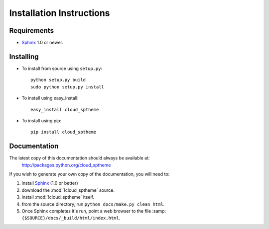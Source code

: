 .. index:: cloud; installation

=========================
Installation Instructions
=========================

Requirements
============
* `Sphinx <http://sphinx.pocoo.org/>`_ 1.0 or newer.

Installing
==========
* To install from source using ``setup.py``::

    python setup.py build
    sudo python setup.py install

* To install using easy_install::

   easy_install cloud_sptheme

* To install using pip::

   pip install cloud_sptheme

Documentation
=============
The latest copy of this documentation should always be available at:
    `<http://packages.python.org/cloud_sptheme>`_

If you wish to generate your own copy of the documentation,
you will need to:

1. install `Sphinx <http://sphinx.pocoo.org/>`_ (1.0 or better)
2. download the :mod:`!cloud_sptheme` source.
3. install :mod:`!cloud_sptheme` itself.
4. from the source directory, run ``python docs/make.py clean html``.
5. Once Sphinx completes it's run, point a web browser to the file :samp:``{$SOURCE}/docs/_build/html/index.html``.
